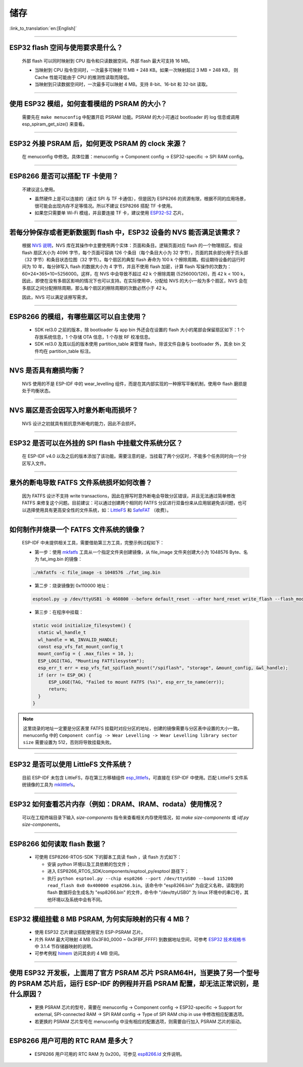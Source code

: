 储存
====

:link_to_translation:`en:[English]`

.. raw:: html

   <style>
   body {counter-reset: h2}
     h2 {counter-reset: h3}
     h2:before {counter-increment: h2; content: counter(h2) ". "}
     h3:before {counter-increment: h3; content: counter(h2) "." counter(h3) ". "}
     h2.nocount:before, h3.nocount:before, { content: ""; counter-increment: none }
   </style>

--------------

ESP32 flash 空间与使用要求是什么？
--------------------------------------

  外部 flash 可以同时映射到 CPU 指令和只读数据空间。外部 flash 最大可支持 16 MB。

  - 当映射到 CPU 指令空间时，一次最多可映射 11 MB + 248 KB。如果一次映射超过 3 MB + 248 KB， 则 Cache 性能可能由于 CPU 的推测性读取而降低。
  - 当映射到只读数据空间时，一次最多可以映射 4 MB。支持 8-bit、16-bit 和 32-bit 读取。

--------------

使用 ESP32 模组，如何查看模组的 PSRAM 的大小？
-------------------------------------------------------

  需要先在 ``make menuconfig`` 中配置开启 PSRAM 功能。PSRAM 的大小可通过 bootloader 的 log 信息或调用 esp_spiram_get_size() 来查看。

--------------

ESP32 外接 PSRAM 后，如何更改 PSRAM 的 clock 来源？
----------------------------------------------------------

  在 menuconfig 中修改。具体位置：menuconfig -> Component config -> ESP32-specific -> SPI RAM config。

--------------

ESP8266 是否可以搭配 TF 卡使用？
----------------------------------------

  不建议这么使用。 

  - 虽然硬件上是可以连接的（通过 SPI 与 TF 卡通信），但是因为 ESP8266 的资源有限，根据不同的应用场景，很可能会出现内存不足等情况。所以不建议 ESP8266 搭配 TF 卡使用。 
  - 如果您只需要单 Wi-Fi 模组，并且要连接 TF 卡，建议使用 `ESP32-S2 <https://www.espressif.com/sites/default/files/documentation/esp32-s2_datasheet_cn.pdf>`_ 芯片。

--------------

若每分钟保存或者更新数据到 flash 中，ESP32 设备的 NVS 能否满足该需求？
----------------------------------------------------------------------------------

  根据 `NVS 说明 <https://docs.espressif.com/projects/esp-idf/zh_CN/latest/esp32/api-reference/storage/nvs_flash.html>`_，NVS 库在其操作中主要使用两个实体：页面和条目。逻辑页面对应 flash 的一个物理扇区。假设 flash 扇区大小为 4096 字节，每个页面可容纳 126 个条目（每个条目大小为 32 字节），页面的其余部分用于页头部（32 字节）和条目状态位图（32 字节）。每个扇区的典型 flash 寿命为 100 k 个擦除周期。假设期待设备的运行时间为 10 年，每分钟写入 flash 的数据大小为 4 字节，并且不使用 flash 加密，计算 flash 写操作的次数为：60×24×365×10=5256000。这样，在 NVS 中会导致不超过 42 k 个擦除周期 (5256000/126)，而 42 k < 100 k，因此，即使在没有多扇区影响的情况下也可以支持。在实际使用中，分配给 NVS 的大小一般为多个扇区，NVS 会在多扇区之间分配擦除周期，那么每个扇区的擦除周期的次数必然小于 42 k。

  因此，NVS 可以满足该擦写需求。

--------------

ESP8266 的模组，有哪些扇区可以自主使用？
------------------------------------------------

  - SDK rel3.0 之前的版本，除 bootloader 与 app bin 外还会在设置的 flash 大小的尾部会保留扇区如下：1 个存放系统信息，1 个存储 OTA 信息，1 个存放 RF 校准信息。
  - SDK rel3.0 及其以后的版本使用 partition_table 来管理 flash，除该文件自身与 bootloader 外，其余 bin 文件均在 partition_table 标注。

--------------

NVS 是否具有磨损均衡？
----------------------------

  NVS 使用的不是 ESP-IDF 中的 wear_levelling 组件，而是在其内部实现的一种擦写平衡机制，使用中 flash 磨损是处于均衡状态。

--------------

NVS 扇区是否会因写入时意外断电而损坏？
------------------------------------------------

  NVS 设计之初就具有抵抗意外断电的能力，因此不会损坏。

--------------

ESP32 是否可以在外挂的 SPI flash 中挂载文件系统分区？
---------------------------------------------------------------

  在 ESP-IDF v4.0 以及之后的版本添加了该功能。需要注意的是，当挂载了两个分区时，不能多个任务同时向一个分区写入文件。

--------------

意外的断电导致 FATFS 文件系统损坏如何改善？
-------------------------------------------------------

  因为 FATFS 设计不支持 write transactions，因此在擦写时意外断电会导致分区错误，并且无法通过简单修改 FATFS 来修复这个问题。目前建议：可以通过创建两个相同的 FATFS 分区进行双备份来从应用层避免该问题，也可以选择使用具有更高安全性的文件系统，如：`LittleFS <https://github.com/joltwallet/esp_littlefs>`_ 和 `SafeFAT <https://www.hcc-embedded.com/safefat>`_ （收费）。

--------------

如何制作并烧录一个 FATFS 文件系统的镜像？
------------------------------------------------------

  ESP-IDF 中未提供相关工具，需要借助第三方工具，完整示例过程如下：

  - 第一步：使用 `mkfatfs <https://github.com/jkearins/ESP32_mkfatfs>`_ 工具从一个指定文件夹创建镜像，从 file_image 文件夹创建大小为 1048576 Byte、名为 fat_img.bin 的镜像：
  
  .. code-block:: text

    ./mkfatfs -c file_image -s 1048576 ./fat_img.bin

  - 第二步：烧录镜像到 0x110000 地址：

  .. code-block:: text

    esptool.py -p /dev/ttyUSB1 -b 460800 --before default_reset --after hard_reset write_flash --flash_mode dio --flash_size detect --flash_freq 80m 0x110000 ~/Desktop/fat_img.bin；

  - 第三步：在程序中挂载：

  .. code-block:: c

    static void initialize_filesystem() { 
      static wl_handle_t
      wl_handle = WL_INVALID_HANDLE;
      const esp_vfs_fat_mount_config_t
      mount_config = { .max_files = 10, };
      ESP_LOGI(TAG, "Mounting FATfilesystem");
      esp_err_t err = esp_vfs_fat_spiflash_mount("/spiflash", "storage", &mount_config, &wl_handle);
      if (err != ESP_OK) {
          ESP_LOGE(TAG, "Failed to mount FATFS (%s)", esp_err_to_name(err));
          return;
      }
    } 


.. Note::
    这里烧录的地址一定要是分区表里 FATFS 挂载时对应分区的地址，创建的镜像需要与分区表中设置的大小一致。menuconfig 中的 ``Component config -> Wear Levelling -> Wear Levelling library sector size`` 需要设置为 512，否则将导致挂载失败。

--------------

ESP32 是否可以使用 LittleFS 文件系统？
--------------------------------------------------

  目前 ESP-IDF 未包含 LittleFS，存在第三方移植组件 `esp_littlefs <https://github.com/joltwallet/esp_littlefs>`_，可直接在 ESP-IDF 中使用。匹配 LittleFS 文件系统镜像的工具为 `mklittlefs <https://github.com/earlephilhower/mklittlefs>`_。

----------------

ESP32 如何查看芯片内存（例如：DRAM、IRAM、rodata）使用情况？
------------------------------------------------------------------------------------------------------------------

  可以在工程终端目录下输入 `size-components` 指令来查看相关内存使用情况，如 `make size-components` 或 `idf.py size-components`。

-----------------

ESP8266 如何读取 flash 数据？
-------------------------------------------------------------------------

  - 可使用 ESP8266-RTOS-SDK 下的脚本工具读 flash ，读 flash 方式如下：

    - 安装 python 环境以及工具依赖的包文件；
    - 进入 ESP8266_RTOS_SDK/components/esptool_py/esptool 路径下；
    - 执行 ``python esptool.py --chip esp8266 --port /dev/ttyUSB0 --baud 115200 read_flash 0x0 0x400000 esp8266.bin``。该命令中 "esp8266.bin" 为自定义名称，读取到的 flash 数据将会生成名为 "esp8266.bin" 的文件，命令中 "/dev/ttyUSB0" 为 linux 环境中的串口号，其他环境以及系统中会有不同。

----------------

ESP32 模组挂载 8 MB PSRAM, 为何实际映射的只有 4 MB？
---------------------------------------------------------------------

  - 使用 ESP32 芯片建议搭配使用官方 ESP-PSRAM 芯片。
  - 片外 RAM 最大可映射 4 MB (0x3F80_0000 ~ 0x3FBF_FFFF) 到数据地址空间，可参考 `ESP32 技术规格书 <https://www.espressif.com/sites/default/files/documentation/esp32_datasheet_cn.pdf>`_ 中 3.1.4 节存储器映射的说明。
  - 可参考例程 `himem <https://github.com/espressif/esp-idf/tree/master/examples/system/himem>`_ 访问其余的 4 MB 空间。

-----------------

使用 ESP32 开发板，上面用了官方 PSRAM 芯片 PSRAM64H，当更换了另一个型号的 PSRAM 芯片后，运行 ESP-IDF 的例程并开启 PSRAM 配置，却无法正常识别，是什么原因？
-------------------------------------------------------------------------------------------------------------------------------------------------------------------------------------------------------------------------------------------------------

  - 更换 PSRAM 芯片的型号，需要在 menuconfig -> Component config -> ESP32-specific -> Support for external, SPI-connected RAM -> SPI RAM config -> Type of SPI RAM chip in use 中修改相应配置选项。
  - 若更换的 PSRAM 芯片型号在 menuconfig 中没有相应的配置选项，则需要自行加入 PSRAM 芯片的驱动。

----------------

ESP8266 用户可用的 RTC RAM 是多大？
----------------------------------------------------------------------------------------------

  - ESP8266 用户可用的 RTC RAM 为 0x200。可参见 `esp8266.ld <https://github.com/espressif/ESP8266_RTOS_SDK/blob/release/v3.4/components/esp8266/ld/esp8266.ld>`_ 文件说明。
